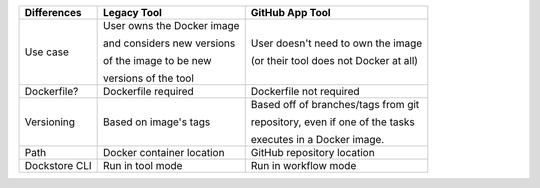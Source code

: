 +----------------------+-----------------------------+----------------------------------------+
| Differences          | Legacy Tool                 | GitHub App Tool                        |
+======================+=============================+========================================+
| Use case             | User owns the Docker image  | User doesn't need to own the image     |
|                      |                             |                                        |
|                      | and considers new versions  | (or their tool does not Docker at all) |
|                      |                             |                                        |
|                      | of the image to be new      |                                        |
|                      |                             |                                        |
|                      | versions of the tool        |                                        |
+----------------------+-----------------------------+----------------------------------------+
| Dockerfile?          | Dockerfile required         | Dockerfile not required                |
+----------------------+-----------------------------+----------------------------------------+
| Versioning           | Based on image's tags       | Based off of branches/tags from git    |
|                      |                             |                                        |
|                      |                             | repository, even if one of the tasks   |
|                      |                             |                                        |
|                      |                             | executes in a Docker image.            |
+----------------------+-----------------------------+----------------------------------------+
| Path                 | Docker container location   | GitHub repository location             |
+----------------------+-----------------------------+----------------------------------------+
| Dockstore CLI        | Run in tool mode            | Run in workflow mode                   |
+----------------------+-----------------------------+----------------------------------------+

.. it might be worth making another version of this that includes workflows plus launch-with support, and putting it in tools-vs-workflows.rst